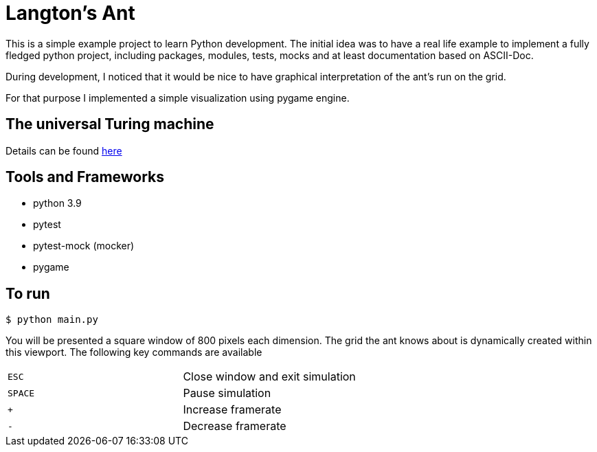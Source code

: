 = Langton's Ant

This is a simple example project to learn Python development. The initial idea was to have a real life
example to implement a fully fledged python project, including packages, modules, tests, mocks and at least
documentation based on ASCII-Doc.

During development, I noticed that it would be nice to have graphical interpretation of the ant's run on the grid.

For that purpose I implemented a simple visualization using pygame engine.

== The universal Turing machine

Details can be found https://en.wikipedia.org/wiki/Langton%27s_ant[here]

== Tools and Frameworks

* python 3.9
* pytest
* pytest-mock (mocker)
* pygame

== To run

`$ python main.py`

You will be presented a square window of 800 pixels each dimension. The grid the ant knows about is dynamically
created within this viewport. The following key commands are available

|=====
| `ESC` | Close window and exit simulation
| `SPACE` | Pause simulation
| `+` | Increase framerate
| `-` | Decrease framerate
|=====



